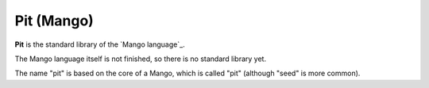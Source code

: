 Pit (Mango)
================================

**Pit** is the standard library of the `Mango language`_.

The Mango language itself is not finished, so there is no standard library yet.

The name "pit" is based on the core of a Mango, which is called "pit" (although "seed" is more common).



.. _`Mango langauge`: https://mangolang.org/

